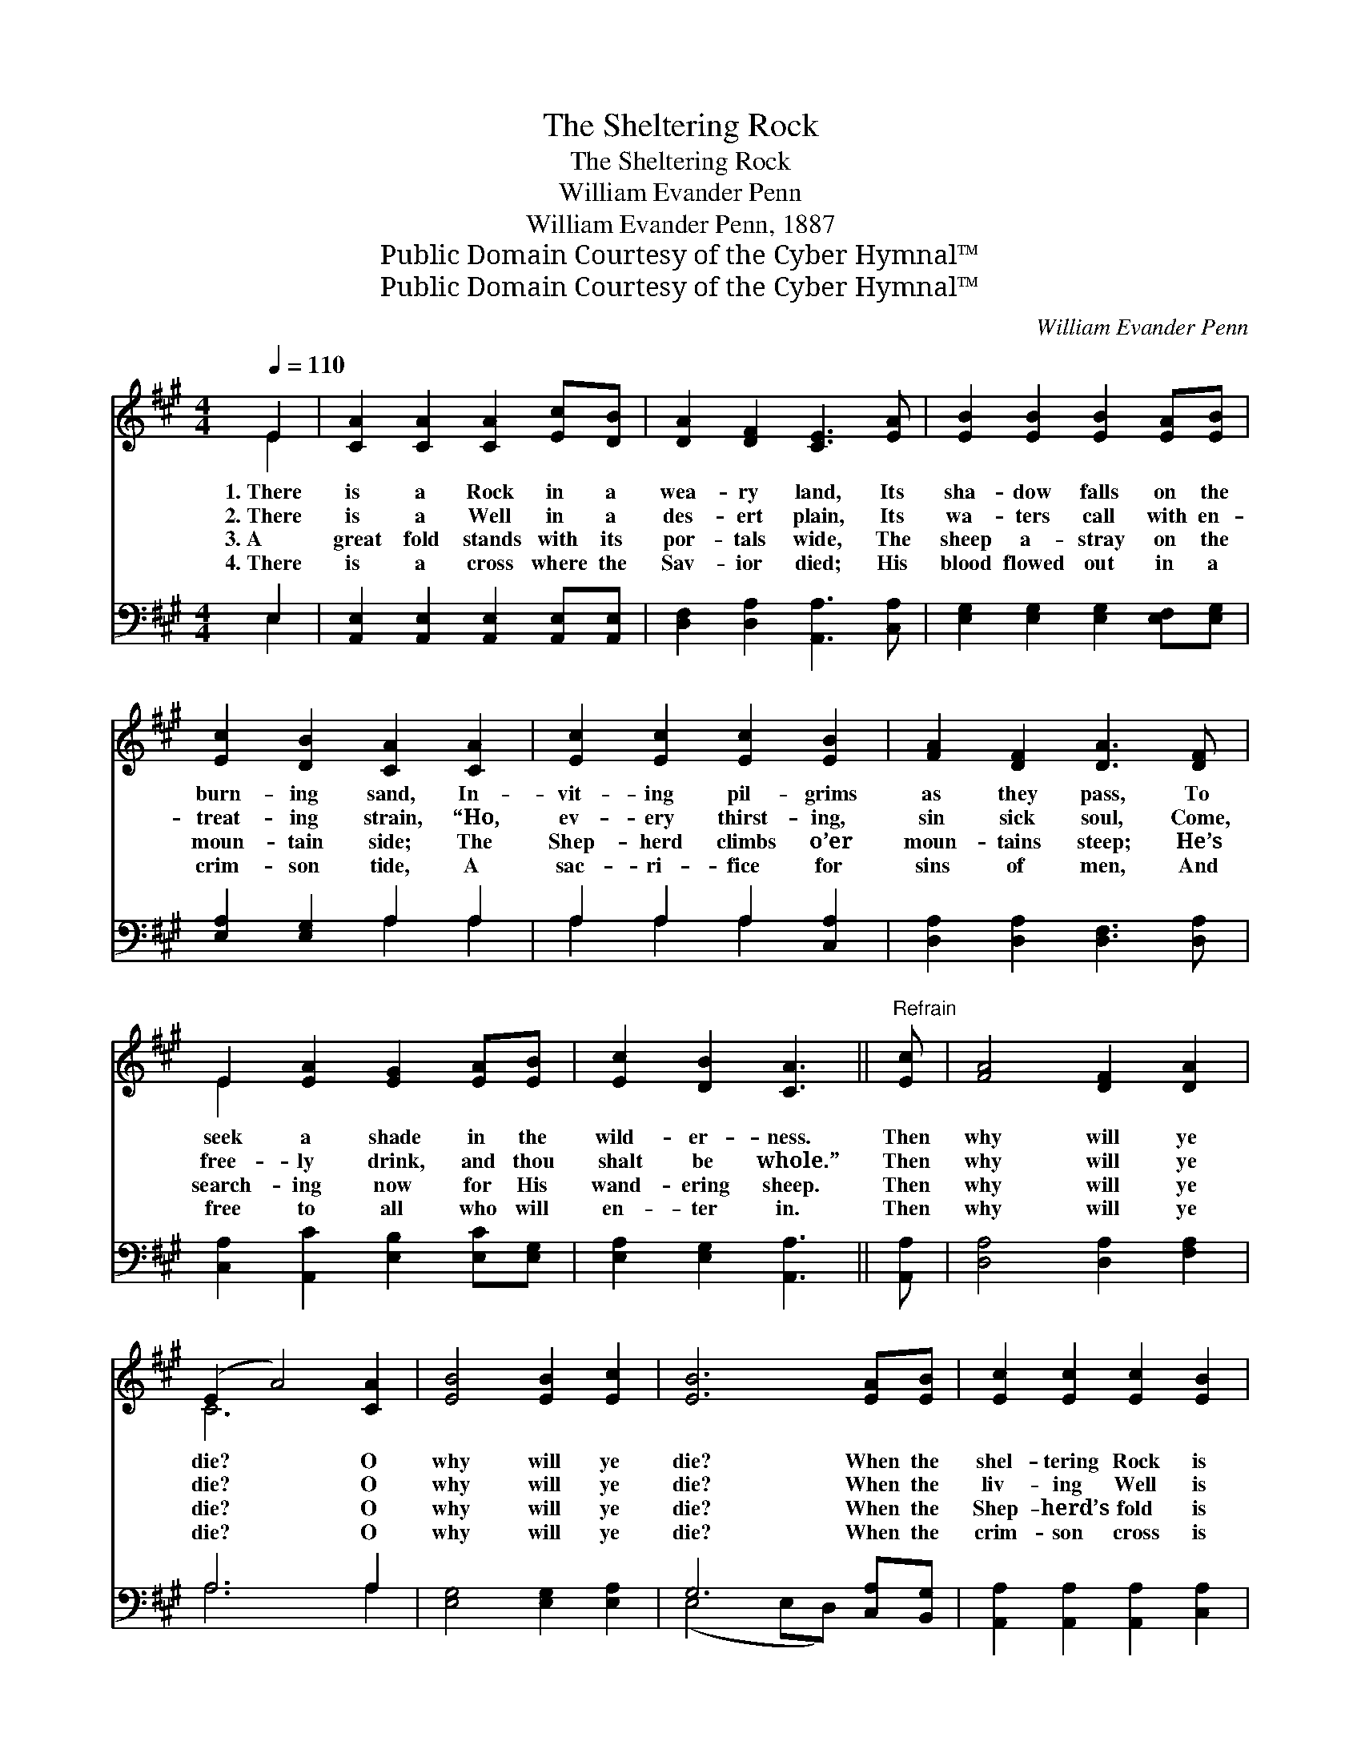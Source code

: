 X:1
T:The Sheltering Rock
T:The Sheltering Rock
T:William Evander Penn
T:William Evander Penn, 1887
T:Public Domain Courtesy of the Cyber Hymnal™
T:Public Domain Courtesy of the Cyber Hymnal™
C:William Evander Penn
Z:Public Domain
Z:Courtesy of the Cyber Hymnal™
%%score ( 1 2 ) ( 3 4 )
L:1/8
Q:1/4=110
M:4/4
K:A
V:1 treble 
V:2 treble 
V:3 bass 
V:4 bass 
V:1
 E2 | [CA]2 [CA]2 [CA]2 [Ec][DB] | [DA]2 [DF]2 [CE]3 [EA] | [EB]2 [EB]2 [EB]2 [EA][EB] | %4
w: 1.~There|is a Rock in a|wea- ry land, Its|sha- dow falls on the|
w: 2.~There|is a Well in a|des- ert plain, Its|wa- ters call with en-|
w: 3.~A|great fold stands with its|por- tals wide, The|sheep a- stray on the|
w: 4.~There|is a cross where the|Sav- ior died; His|blood flowed out in a|
 [Ec]2 [DB]2 [CA]2 [CA]2 | [Ec]2 [Ec]2 [Ec]2 [EB]2 | [FA]2 [DF]2 [DA]3 [DF] | %7
w: burn- ing sand, In-|vit- ing pil- grims|as they pass, To|
w: treat- ing strain, “Ho,|ev- ery thirst- ing,|sin sick soul, Come,|
w: moun- tain side; The|Shep- herd climbs o’er|moun- tains steep; He’s|
w: crim- son tide, A|sac- ri- fice for|sins of men, And|
 E2 [EA]2 [EG]2 [EA][EB] | [Ec]2 [DB]2 [CA]3 ||"^Refrain" [Ec] | [FA]4 [DF]2 [DA]2 | %11
w: seek a shade in the|wild- er- ness.|Then|why will ye|
w: free- ly drink, and thou|shalt be whole.”|Then|why will ye|
w: search- ing now for His|wand- ering sheep.|Then|why will ye|
w: free to all who will|en- ter in.|Then|why will ye|
 (E2 A4) [CA]2 | [EB]4 [EB]2 [Ec]2 | [EB]6 [EA][EB] | [Ec]2 [Ec]2 [Ec]2 [EB]2 | %15
w: die? * O|why will ye|die? When the|shel- tering Rock is|
w: die? * O|why will ye|die? When the|liv- ing Well is|
w: die? * O|why will ye|die? When the|Shep- herd’s fold is|
w: die? * O|why will ye|die? When the|crim- son cross is|
 [FA]2 [DF]2 [DA]3 [DF] | (E2 A2) [CA]2 [DB]2 | [CA]6 |] %18
w: so near by, O|why * will ye|die?|
w: so near by, O|why * will ye|die?|
w: so near by, O|why * will ye|die?|
w: so near by, O|why * will ye|die?|
V:2
 E2 | x8 | x8 | x8 | x8 | x8 | x8 | E2 x6 | x7 || x | x8 | C6 x2 | x8 | x8 | x8 | x8 | C4 x4 | %17
 x6 |] %18
V:3
 E,2 | [A,,E,]2 [A,,E,]2 [A,,E,]2 [A,,E,][A,,E,] | [D,F,]2 [D,A,]2 [A,,A,]3 [C,A,] | %3
 [E,G,]2 [E,G,]2 [E,G,]2 [E,F,][E,G,] | [E,A,]2 [E,G,]2 A,2 A,2 | A,2 A,2 A,2 [C,A,]2 | %6
 [D,A,]2 [D,A,]2 [D,F,]3 [D,A,] | [C,A,]2 [A,,C]2 [E,B,]2 [E,C][E,G,] | [E,A,]2 [E,G,]2 [A,,A,]3 || %9
 [A,,A,] | [D,A,]4 [D,A,]2 [F,A,]2 | A,6 A,2 | [E,G,]4 [E,G,]2 [E,A,]2 | G,6 [C,A,][B,,G,] | %14
 [A,,A,]2 [A,,A,]2 [A,,A,]2 [C,A,]2 | [D,A,]2 [D,A,]2 [D,F,]3 [D,A,] | [E,A,]4 E,2 E,2 | %17
 [A,,E,]6 |] %18
V:4
 E,2 | x8 | x8 | x8 | x4 A,2 A,2 | A,2 A,2 A,2 x2 | x8 | x8 | x7 || x | x8 | A,6 A,2 | x8 | %13
 (E,4 E,D,) x2 | x8 | x8 | x4 E,2 E,2 | x6 |] %18

